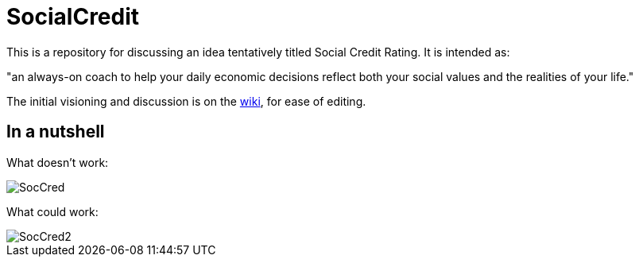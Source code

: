 = SocialCredit

This is a repository for discussing an idea tentatively titled Social Credit Rating. It is intended as:

"an always-on coach to help your daily economic decisions reflect both your social values and the realities of your life."

The initial visioning and discussion is on the https://github.com/CharlesTBetz/SocialCredit/wiki[wiki], for ease of editing. 

== In a nutshell

What doesn't work:

image::https://github.com/CharlesTBetz/SocialCredit/blob/master/img/SocCred.png[]

What could work:

image::https://github.com/CharlesTBetz/SocialCredit/blob/master/img/SocCred2.png[]
